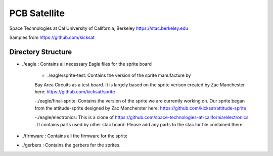 PCB Satellite
=============
Space Technologies at Cal
University of California, Berkeley
https://stac.berkeley.edu

Samples from https://github.com/kicksat

Directory Structure
-------------------
- ./eagle : Contains all necessary Eagle files for the sprite board

    - ./eagle/sprite-test: Contains the version of the sprite manufacture by 
    Bay Area Circuits as a test board. It is largely based on the sprite
    verison created by Zac Manchester here: https://github.com/kicksat/sprite

    -./eagle/final-sprite: Contains the version of the sprite we are currently
    working on. Our sprite began from the attitude-sprite designed by Zac
    Mancherster here: https://github.com/kicksat/attitude-sprite

    -./eagle/electronics: This is a clone of
    https://github.com/space-technologies-at-california/electronics . It
    contains parts used by other stac board. Please add any parts to the
    stac.lbr file contained there.  

- ./firmware : Contains all the firmware for the sprite

- ./gerbers : Contains the gerbers for the sprites. 

